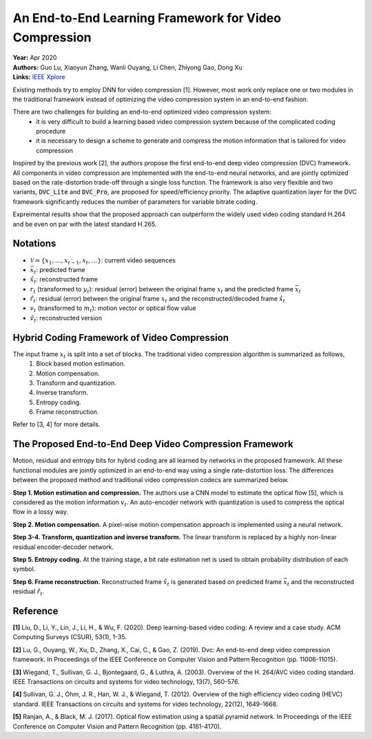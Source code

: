 An End-to-End Learning Framework for Video Compression
=====================================

| **Year:** Apr 2020
| **Authors:** Guo Lu, Xiaoyun Zhang, Wanli Ouyang, Li Chen, Zhiyong Gao, Dong Xu
| **Links:** `IEEE Xplore <https://ieeexplore.ieee.org/document/9072487>`_

Existing methods try to employ DNN for video compression [1]. However, most work only replace one or two modules in the traditional framework instead of optimizing the video compression system in an end-to-end fashion.

There are two challenges for building an end-to-end optimized video compression system:
    - it is very difficult to build a learning based video compression system because of the complicated coding procedure
    - it is necessary to design a scheme to generate and compress the motion information that is tailored for video compression

Inspired by the previous work [2], the authors propose the first end-to-end deep video compression (DVC) framework. All components in video compression are implemented with the end-to-end neural networks, and are jointly optimized based on the rate-distortion trade-off through a single loss function. The framework is also very flexible and two variants, :code:`DVC_Lite` and :code:`DVC_Pro`, are proposed for speed/efficiency priority. The adaptive quantization layer for the DVC framework significantly reduces the number of parameters for variable bitrate coding.

Expreimental results show that the proposed approach can outperform the widely used video coding standard H.264 and be even on par with the latest standard H.265.

Notations
-------------------------------------

- :math:`\mathcal{V} = \{x_1, \dots, x_{t-1}, x_t, \dots \}`: current video sequences
- :math:`\bar{x}_t`: predicted frame
- :math:`\hat{x}_t`: reconstructed frame
- :math:`r_t` (transformed to :math:`y_t`): residual (error) between the original frame :math:`x_t` and the predicted frame :math:`\bar{x}_t`
- :math:`\hat{r}_t`: residual (error) between the original frame :math:`x_t` and the reconstructed/decoded frame :math:`\hat{x}_t`
- :math:`v_t` (transformed to :math:`m_t`): motion vector or optical flow value
- :math:`\hat{v}_t`: reconstructed version

Hybrid Coding Framework of Video Compression
-------------------------------------

The input frame :math:`x_t` is split into a set of blocks. The traditional video compression algorithm is summarized as follows,
    1. Block based motion estimation.
    2. Motion compensation.
    3. Transform and quantization.
    4. Inverse transform.
    5. Entropy coding.
    6. Frame reconstruction.

.. image:: figures/e2e-learning-framework-vid-comp-1.png
   :width: 320pt

Refer to [3, 4] for more details.

The Proposed End-to-End Deep Video Compression Framework
-------------------------------------

Motion, residual and entropy bits for hybrid coding are all learned by networks in the proposed framework. All these functional modules are jointly optimized in an end-to-end way using a single rate-distortion loss. The differences between the proposed method and traditional video compression codecs are summarized below.

**Step 1. Motion estimation and compression.** The authors use a CNN model to estimate the optical flow [5], which is considered as the motion information :math:`v_t`. An auto-encoder network with quantization is used to compress the optical flow in a lossy way.

**Step 2. Motion compensation.** A pixel-wise motion compensation approach is implemented using a neural network.

**Step 3-4. Transform, quantization and inverse transform.** The linear transform is replaced by a highly non-linear residual encoder-decoder network.

**Step 5. Entropy coding.** At the training stage, a bit rate estimation net is used to obtain probability distribution of each symbol.

**Step 6. Frame reconstruction.** Reconstructed frame :math:`\hat{x}_t` is generated based on predicted frame :math:`\bar{x}_t` and the reconstructed residual :math:`\hat{r}_t`.

.. image:: figures/e2e-learning-framework-vid-comp-2.png
   :width: 320pt

Reference
-------------------------------------

**[1]** Liu, D., Li, Y., Lin, J., Li, H., & Wu, F. (2020). Deep learning-based video coding: A review and a case study. ACM Computing Surveys (CSUR), 53(1), 1-35.

**[2]** Lu, G., Ouyang, W., Xu, D., Zhang, X., Cai, C., & Gao, Z. (2019). Dvc: An end-to-end deep video compression framework. In Proceedings of the IEEE Conference on Computer Vision and Pattern Recognition (pp. 11006-11015).

**[3]** Wiegand, T., Sullivan, G. J., Bjontegaard, G., & Luthra, A. (2003). Overview of the H. 264/AVC video coding standard. IEEE Transactions on circuits and systems for video technology, 13(7), 560-576.

**[4]** Sullivan, G. J., Ohm, J. R., Han, W. J., & Wiegand, T. (2012). Overview of the high efficiency video coding (HEVC) standard. IEEE Transactions on circuits and systems for video technology, 22(12), 1649-1668.

**[5]** Ranjan, A., & Black, M. J. (2017). Optical flow estimation using a spatial pyramid network. In Proceedings of the IEEE Conference on Computer Vision and Pattern Recognition (pp. 4161-4170).
